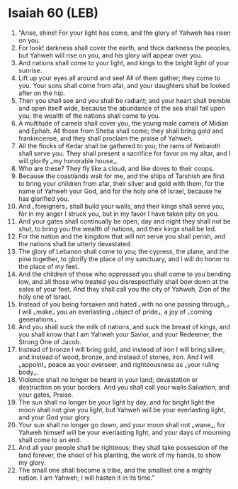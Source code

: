 * Isaiah 60 (LEB)
:PROPERTIES:
:ID: LEB/23-ISA60
:END:

1. “Arise, shine! For your light has come, and the glory of Yahweh has risen on you.
2. For look! darkness shall cover the earth, and thick darkness the peoples, but Yahweh will rise on you, and his glory will appear over you.
3. And nations shall come to your light, and kings to the bright light of your sunrise.
4. Lift up your eyes all around and see! All of them gather; they come to you. Your sons shall come from afar, and your daughters shall be looked after on the hip.
5. Then you shall see and you shall be radiant; and your heart shall tremble and open itself wide, because the abundance of the sea shall fall upon you; the wealth of the nations shall come to you.
6. A multitude of camels shall cover you, the young male camels of Midian and Ephah. All those from Sheba shall come; they shall bring gold and frankincense, and they shall proclaim the praise of Yahweh.
7. All the flocks of Kedar shall be gathered to you; the rams of Nebaioth shall serve you. They shall present a sacrifice for favor on my altar, and I will glorify ⌞my honorable house⌟.
8. Who are these? They fly like a cloud, and like doves to their coops.
9. Because the coastlands wait for me, and the ships of Tarshish are first to bring your children from afar, their silver and gold with them, for the name of Yahweh your God, and for the holy one of Israel, because he has glorified you.
10. And ⌞foreigners⌟ shall build your walls, and their kings shall serve you, for in my anger I struck you, but in my favor I have taken pity on you.
11. And your gates shall continually be open, day and night they shall not be shut, to bring you the wealth of nations, and their kings shall be led.
12. For the nation and the kingdom that will not serve you shall perish, and the nations shall be utterly devastated.
13. The glory of Lebanon shall come to you; the cypress, the plane, and the pine together, to glorify the place of my sanctuary, and I will do honor to the place of my feet.
14. And the children of those who oppressed you shall come to you bending low, and all those who treated you disrespectfully shall bow down at the soles of your feet. And they shall call you the city of Yahweh, Zion of the holy one of Israel.
15. Instead of you being forsaken and hated ⌞with no one passing through,⌟ I will ⌞make⌟ you an everlasting ⌞object of pride⌟, a joy of ⌞coming generations⌟.
16. And you shall suck the milk of nations, and suck the breast of kings, and you shall know that I am Yahweh your Savior, and your Redeemer, the Strong One of Jacob.
17. Instead of bronze I will bring gold, and instead of iron I will bring silver, and instead of wood, bronze, and instead of stones, iron. And I will ⌞appoint⌟ peace as your overseer, and righteousness as ⌞your ruling body⌟.
18. Violence shall no longer be heard in your land; devastation or destruction on your borders. And you shall call your walls Salvation, and your gates, Praise.
19. The sun shall no longer be your light by day, and for bright light the moon shall not give you light, but Yahweh will be your everlasting light, and your God your glory.
20. Your sun shall no longer go down, and your moon shall not ⌞wane⌟, for Yahweh himself will be your everlasting light, and your days of mourning shall come to an end.
21. And all your people shall be righteous; they shall take possession of the land forever, the shoot of his planting, the work of my hands, to show my glory.
22. The small one shall become a tribe, and the smallest one a mighty nation. I am Yahweh; I will hasten it in its time.”

